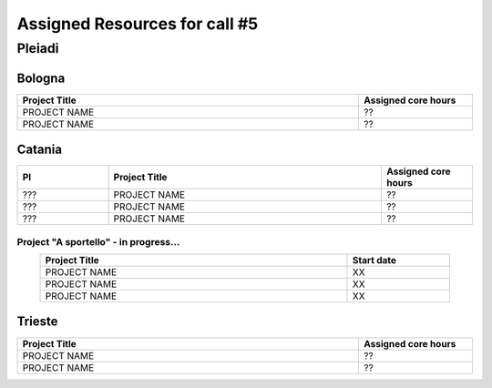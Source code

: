 Assigned Resources for call #5
==============================

*********
Pleiadi
*********

.. raw:: html

   <h3> Resouces available from  - to -< /h3>
   

Bologna
^^^^^^^^^^^^^^^^^^^^^^
.. table::
  :width: 100%
  :widths: 3 1

  ================================================================================================================    ======================  
  Project Title                                                                                                        Assigned core hours 
  ================================================================================================================    ======================  
  PROJECT NAME                                                                                                              ??
  PROJECT NAME                                                                                                              ??    
  ================================================================================================================    ======================
   

.. |br| raw:: html

     <br>

Catania
^^^^^^^^^^^^^^^^^^^^^^
.. table::
  :width: 100%
  :widths: 1 3 1

  ===================== ===============================================================================================================  ====================
  PI                    Project Title                                                                                                     Assigned core hours 
  ===================== ===============================================================================================================  ====================  
    ???                  PROJECT NAME                                                                                                           ??
    ???                  PROJECT NAME                                                                                                           ??
    ???                  PROJECT NAME                                                                                                           ??

  ===================== ===============================================================================================================  ====================


**Project "A sportello" - in progress...**
"""""""""""""""""""""
.. table::
  :width: 90%
  :widths: 3 1
  :align: center

  =====================================================================================================================   ===================
  Project Title                                                                                                           Start date           
  =====================================================================================================================   ===================  
  PROJECT NAME                                                                                                                    XX         
  PROJECT NAME                                                                                                                    XX         
  PROJECT NAME                                                                                                                    XX         
  =====================================================================================================================   =================== 

.. |br| raw:: html

     <br>

Trieste
^^^^^^^^^^^^^^^^^^^^^^
.. table::
  :width: 100%
  :widths: 3 1

  =====================================================================================================================   ===================
  Project Title                                                                                                           Assigned core hours  
  =====================================================================================================================   ===================  
  PROJECT NAME                                                                                                                    ??
  PROJECT NAME                                                                                                                    ??
  
  =====================================================================================================================   ===================  
  
.. |br| raw:: html

     <br>
